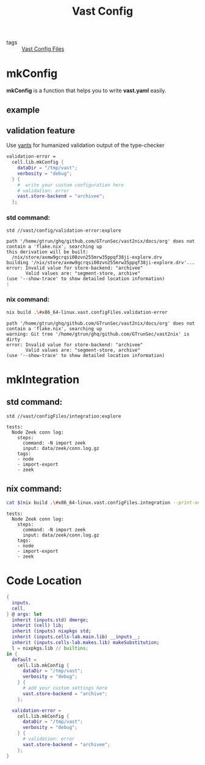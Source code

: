 :PROPERTIES:
:ID:       da3ba898-3ec1-4b90-b327-8e381da18385
:END:
#+title: Vast Config
#+header-args:sh: :dir ../../

- tags :: [[id:d2c4f21f-816a-415b-9731-c20989a1dec2][Vast Config Files]]

* mkConfig
:PROPERTIES:
:ID:       99e10547-dd2a-418f-9df2-86c933fcb4b6
:END:

*mkConfig* is a function that helps you to write *vast.yaml* easily.

** example
** validation feature
:PROPERTIES:
:ID:       217afebd-d178-4b6d-891a-e220fc56cf28
:header-args:sh: :prologue "exec 2>&1" :epilogue ":"
:END:

Use [[https://github.com/divnix/yants][yants]] for humanized validation output of the type-checker

#+begin_src nix :exports both :results output
  validation-error =
    cell.lib.mkConfig {
      dataDir = "/tmp/vast";
      verbosity = "debug";
    } {
      #  write your custom configuration here
      # validation: error
      vast.store-backend = "archivee";
    };
#+end_src

*** std command:

#+begin_src sh :async :exports both :results output
std //vast/config/validation-error:explore
#+end_src

#+RESULTS:
: path '/home/gtrun/ghq/github.com/GTrunSec/vast2nix/docs/org' does not contain a 'flake.nix', searching up
: this derivation will be built:
:   /nix/store/axmw9gcrqsi00zvn255mrw35ppqf38ji-explore.drv
: building '/nix/store/axmw9gcrqsi00zvn255mrw35ppqf38ji-explore.drv'...
: error: Invalid value for store-backend: "archivee"
:        Valid values are: "segment-store, archive"
: (use '--show-trace' to show detailed location information)
: :


*** nix command:

#+begin_src sh :async :exports both :results output
nix build .\#x86_64-linux.vast.configFiles.validation-error
#+end_src

#+RESULTS:
: path '/home/gtrun/ghq/github.com/GTrunSec/vast2nix/docs/org' does not contain a 'flake.nix', searching up
: warning: Git tree '/home/gtrun/ghq/github.com/GTrunSec/vast2nix' is dirty
: error: Invalid value for store-backend: "archivee"
:        Valid values are: "segment-store, archive"
: (use '--show-trace' to show detailed location information)


* mkIntegration

** std command:

#+begin_src sh :async :exports both :results output
std //vast/configFiles/integration:explore
#+end_src

#+RESULTS:
: tests:
:   Node Zeek conn log:
:     steps:
:       command: -N import zeek
:       input: data/zeek/conn.log.gz
:     tags:
:     - node
:     - import-export
:     - zeek
** nix command:

#+begin_src sh :async :exports both :results output
cat $(nix build .\#x86_64-linux.vast.configFiles.integration --print-out-paths --no-link)
#+end_src

#+RESULTS:
: tests:
:   Node Zeek conn log:
:     steps:
:       command: -N import zeek
:       input: data/zeek/conn.log.gz
:     tags:
:     - node
:     - import-export
:     - zeek


* Code Location

#+begin_src nix :exports both :results output :tangle "../../nix/vast/config/default.nix"
{
  inputs,
  cell,
} @ args: let
  inherit (inputs.std) dmerge;
  inherit (cell) lib;
  inherit (inputs) nixpkgs std;
  inherit (inputs.cells-lab.main.lib) __inputs__;
  inherit (inputs.cells-lab.makes.lib) makeSubstitution;
  l = nixpkgs.lib // builtins;
in {
  default =
    cell.lib.mkConfig {
      dataDir = "/tmp/vast";
      verbosity = "debug";
    } {
      # add your custom settings here
      vast.store-backend = "archive";
    };

  validation-error =
    cell.lib.mkConfig {
      dataDir = "/tmp/vast";
      verbosity = "debug";
    } {
      # validation: error
      vast.store-backend = "archivee";
    };
}
#+end_src
